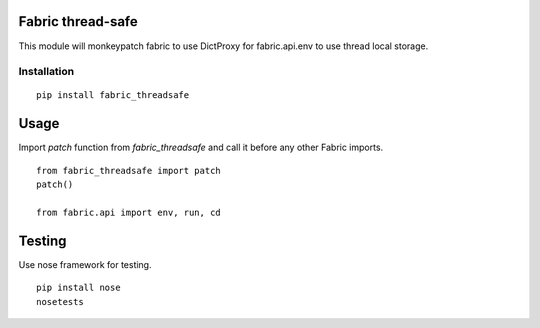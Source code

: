 Fabric thread-safe
==================

This module will monkeypatch fabric to use DictProxy for fabric.api.env to use
thread local storage.

Installation
------------

::
    
    pip install fabric_threadsafe

Usage
=====

Import `patch` function from `fabric_threadsafe` and call it before any other Fabric imports.

::

    from fabric_threadsafe import patch
    patch()

    from fabric.api import env, run, cd

Testing
=======

Use nose framework for testing.

::

    pip install nose
    nosetests